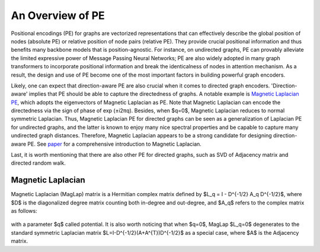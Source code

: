 An Overview of PE
====================

Positional encodings (PE) for graphs are vectorized representations that can effectively describe the global position of nodes (absolute PE) or relative position of node pairs (relative PE). They provide crucial positional information and thus benefits many backbone models that is position-agnostic. For instance, on undirected graphs, PE can provably alleviate the limited expressive power of Message Passing Neural Networks; PE are also widely adopted in many graph transformers to incorporate positional information and break the identicalness of nodes in attention mechanism. As a result, the design and use of PE become one of the most important factors in building powerful graph encoders.

Likely, one can expect that direction-aware PE are also crucial when it comes to directed graph encoders. 'Direction-aware' implies that PE should be able to capture the directedness of graphs. A notable example is `Magnetic Laplacian PE <https://arxiv.org/abs/2302.00049>`_, which adopts the eigenvectors of Magnetic Laplacian as PE. Note that Magnetic Laplacian can encode the directedness via the sign of phase of exp (±i2πq). Besides, when $q=0$, Magnetic Laplacian reduces to normal symmetric Laplacian. Thus, Magnetic Laplacian PE for directed graphs can be seen as a generalization of Laplacian PE for undirected graphs, and the latter is known to enjoy many nice spectral properties and be capable to capture many undirected graph distances. Therefore, Magnetic Laplacian appears to be a strong candidate for designing direction-aware PE. See `paper <https://ecmlpkdd2019.org/downloads/paper/499.pdf>`_ for a comprehensive introduction to Magnetic Laplacian.

Last, it is worth mentioning that there are also other PE for directed graphs, such as SVD of Adjacency matrix and directed random walk. 



Magnetic Laplacian
----------------------

Magnetic Laplacian (MagLap) matrix is a Hermitian complex matrix defined by $L_q = I - D^{-1/2} A_q D^{-1/2}$, where $D$ is the diagonalized degree matrix counting both in-degree and out-degree, and $A_q$ refers to the complex matrix as follows:

.. figure:: fig/maglap_notation.png

with a parameter $q$ called potential. It is also worth noticing that when $q=0$, MagLap $L_q=0$ degenerates to the standard symmetric Laplacian matrix $L=I-D^{-1/2}(A+A^{T})D^{-1/2}$ as a special case, where $A$ is the Adjacency matrix.
